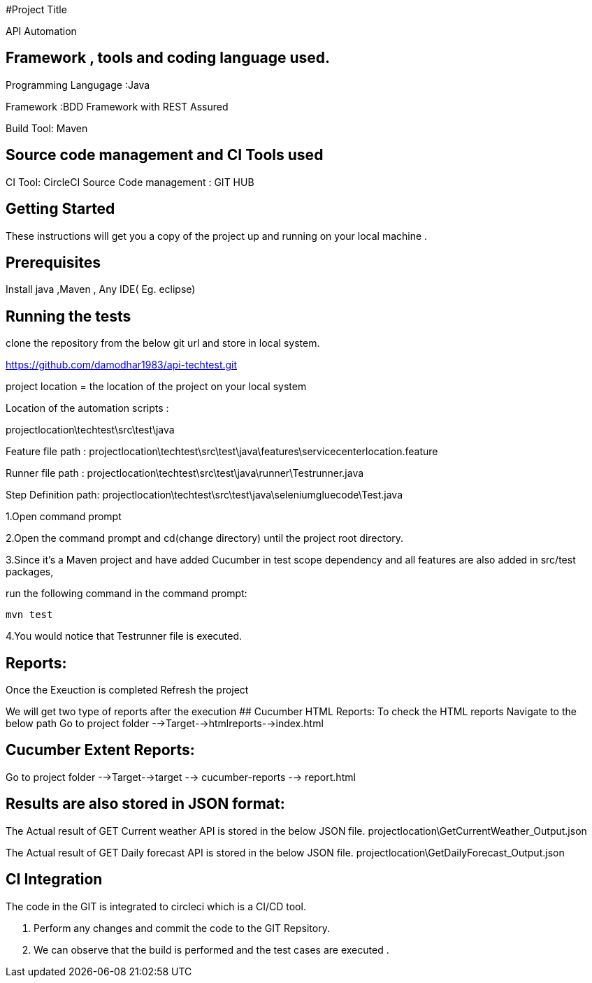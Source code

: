 #Project Title

API Automation

## Framework , tools and coding language used. 

Programming Langugage :Java

Framework :BDD Framework with REST Assured

Build Tool: Maven

## Source code management and CI Tools used
CI Tool: CircleCI
Source Code management : GIT HUB

## Getting Started

These instructions will get you a copy of the project up and running on your local machine .

## Prerequisites

Install java ,Maven , Any IDE( Eg. eclipse)

## Running the tests

clone the repository from the below git url and store in local system.

https://github.com/damodhar1983/api-techtest.git

project location = the location of the project on your local system

Location of the automation scripts :

projectlocation\techtest\src\test\java

Feature file path : projectlocation\techtest\src\test\java\features\servicecenterlocation.feature

Runner file path : projectlocation\techtest\src\test\java\runner\Testrunner.java

Step Definition path: projectlocation\techtest\src\test\java\seleniumgluecode\Test.java

1.Open  command prompt

2.Open the command prompt and cd(change directory) until the project root directory.

3.Since it’s a Maven project and  have added Cucumber in test scope dependency and all features are also added in src/test packages,


run the following command in the command prompt: 

  mvn test

4.You would notice  that Testrunner file is executed.

## Reports:

Once the Exeuction is completed Refresh the project 

We will get two type of reports after the execution
## Cucumber HTML Reports:
To check the HTML reports Navigate to the below path
Go to project folder -->Target-->htmlreports-->index.html

## Cucumber Extent Reports:
Go to project folder -->Target-->target --> cucumber-reports --> report.html

## Results are also stored in JSON format:
The Actual result of GET Current weather API is stored in the below JSON file.
projectlocation\GetCurrentWeather_Output.json

The Actual result of GET Daily forecast API is stored in the below JSON file.
projectlocation\GetDailyForecast_Output.json

## CI Integration 
The code in the GIT is integrated to circleci which is a CI/CD tool.

1. Perform any changes and commit the code to the GIT Repsitory.

2. We can observe that the build is performed and the test cases are executed .
